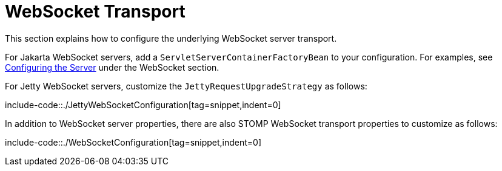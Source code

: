[[websocket-stomp-server-config]]
= WebSocket Transport

This section explains how to configure the underlying WebSocket server transport.

For Jakarta WebSocket servers, add a `ServletServerContainerFactoryBean` to your
configuration. For examples, see
xref:web/websocket/server.adoc#websocket-server-runtime-configuration[Configuring the Server]
under the WebSocket section.

For Jetty WebSocket servers, customize the `JettyRequestUpgradeStrategy` as follows:

include-code::./JettyWebSocketConfiguration[tag=snippet,indent=0]

In addition to WebSocket server properties, there are also STOMP WebSocket transport properties
to customize as follows:

include-code::./WebSocketConfiguration[tag=snippet,indent=0]
